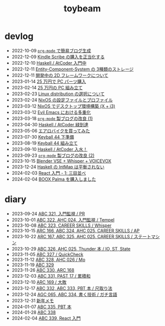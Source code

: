 #+TITLE: toybeam

* devlog
#+ATTR_HTML: :class sitemap
- @@html:<date>2022-10-09</date>@@ [[file:/2022-10-09-org-mode-blog.org][=org-mode= で簡易ブログ生成]]
- @@html:<date>2022-12-09</date>@@ [[file:/2022-12-09-kindle-scribe.org][Kindle Scribe の購入を正当化する]]
- @@html:<date>2022-12-10</date>@@ [[file:/2022-12-10-haskell-atcoder.org][Haskell / AtCoder 入門中]]
- @@html:<date>2022-12-11</date>@@ [[file:/2022-12-11-ecs-storages.org][Entity-Component-System の 3種類のストレージ]]
- @@html:<date>2022-12-11</date>@@ [[file:/2022-12-11-inkfs.org][開発中の 2D フレームワークについて]]
- @@html:<date>2023-01-14</date>@@ [[file:/2023-01-14-buy-new-machine.org][25 万円で PC パーツ購入]]
- @@html:<date>2023-02-14</date>@@ [[file:/2023-02-14-setup-new-machine.org][25 万円の PC 組み立て]]
- @@html:<date>2023-02-23</date>@@ [[file:/2023-02-23-nixos-and-other-distros.org][Linux distribution の選択について]]
- @@html:<date>2023-02-24</date>@@ [[file:/2023-02-24-nixos-configuration-files.org][NixOS の設定ファイルとプロファイル]]
- @@html:<date>2023-03-12</date>@@ [[file:/2023-03-12-nixos-desktop.org][NixOS でデスクトップ環境構築 (X + i3)]]
- @@html:<date>2023-03-12</date>@@ [[file:/2023-03-12-why-evil-emacs.org][Evil Emacs における多重化]]
- @@html:<date>2023-03-18</date>@@ [[file:/2023-03-18-blog-improvements.org][=org-mode= 製ブログの改良 (1)]]
- @@html:<date>2023-04-30</date>@@ [[file:/2023-04-30-green-haskller.org][Haskell / AtCoder 緑到達]]
- @@html:<date>2023-05-06</date>@@ [[file:/2023-05-06-exercise-bike.org][エアロバイクを買ってみた]]
- @@html:<date>2023-07-30</date>@@ [[file:/2023-07-31-keyball44-prepare.org][Keyball 44 下準備]]
- @@html:<date>2023-08-19</date>@@ [[file:/2023-08-19-keyball44-build.org][Keyball 44 組み立て]]
- @@html:<date>2023-09-10</date>@@ [[file:/2023-09-10-light-blue-haskell.org][Haskell / AtCoder 入水！]]
- @@html:<date>2023-09-23</date>@@ [[file:/2023-09-23-blog-improvements-2.org][=org-mode= 製ブログの改良 (2)]]
- @@html:<date>2023-10-15</date>@@ [[file:/2023-10-22-blender-vse.org][Blender VSE + Whisper + VOICEVOX]]
- @@html:<date>2023-12-24</date>@@ [[file:/2023-12-24-int-map.org][Haskell の IntMap は平衡されない]]
- @@html:<date>2024-02-03</date>@@ [[file:/2024-02-03-react-1.org][React 入門 - 1: 三目並べ]]
- @@html:<date>2024-02-04</date>@@ [[file:/2024-02-04-boox-palma.org][BOOX Palma を購入しました]]

* diary
#+ATTR_HTML: :class sitemap
- @@html:<date>2023-09-24</date>@@ [[file:/diary/2023-09-24.org][ABC 321, 入門監視 / PR]]
- @@html:<date>2023-10-01</date>@@ [[file:/diary/2023-10-01.org][ABC 322, AHC 024, 入門監視 / Tempel]]
- @@html:<date>2023-10-08</date>@@ [[file:/diary/2023-10-08.org][ABC 323, CAREER SKILLS / Whisper]]
- @@html:<date>2023-10-15</date>@@ [[file:/diary/2023-10-15.org][ARC 166, ABC 324, AHC 025, CAREER SKILLS / AP]]
- @@html:<date>2023-10-22</date>@@ [[file:/diary/2023-10-22.org][ARC 167, ABC 325, AHC 025, CAREER SKILLS / ステートマシン]]
- @@html:<date>2023-10-29</date>@@ [[file:/diary/2023-10-29.org][ABC 326, AHC 025, Thunder 本 / IO, ST, State]]
- @@html:<date>2023-11-05</date>@@ [[file:/diary/2023-11-05.org][ABC 327 / QuickCheck]]
- @@html:<date>2023-11-12</date>@@ [[file:/diary/2023-11-12.org][ABC 328, AHC 026 / Mo]]
- @@html:<date>2023-11-19</date>@@ [[file:/diary/2023-11-19.org][ABC 329]]
- @@html:<date>2023-11-26</date>@@ [[file:/diary/2023-11-26.org][ABC 330, ARC 168]]
- @@html:<date>2023-12-03</date>@@ [[file:/diary/2023-12-03.org][ABC 331, PAST 17 / 累積和]]
- @@html:<date>2023-12-10</date>@@ [[file:/diary/2023-12-10.org][ARC 169 / 大敗]]
- @@html:<date>2023-12-17</date>@@ [[file:/diary/2023-12-17.org][ABC 332, ABC 333, PBT 本 / 尺取り法]]
- @@html:<date>2023-12-24</date>@@ [[file:/diary/2023-12-24.org][AGC 065, ABC 334, 書く技術 / ガチ言語]]
- @@html:<date>2023-12-31</date>@@ [[file:/diary/2023-12-31.org][新年メモ]]
- @@html:<date>2024-01-07</date>@@ [[file:/diary/2024-01-07.org][ABC 335, PBT 本]]
- @@html:<date>2024-01-28</date>@@ [[file:/diary/2024-01-28.org][ABC 338]]
- @@html:<date>2024-02-04</date>@@ [[file:/diary/2024-02-04.org][ABC 339, React 入門]]
